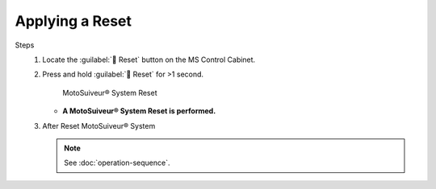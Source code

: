 =================
Applying a Reset
=================

.. why do that? 

.. there are different 

.. no preliminary steps? nothing to check first?

Steps
    1. Locate the :guilabel:`🔘 Reset` button on the MS Control Cabinet. 
    2. Press and hold :guilabel:`🔘 Reset` for >1 second.

        .. figure:: /_img/regular-operation/Reset-buton.png
            :figwidth: 50 %
            :class: instructionimg

        MotoSuiveur® System Reset

       - **A MotoSuiveur® System Reset is performed.**

    3. After Reset MotoSuiveur® System 
       
       .. note::
            See :doc:`operation-sequence`.

